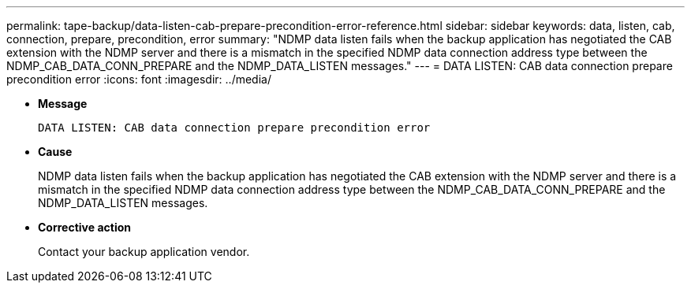 ---
permalink: tape-backup/data-listen-cab-prepare-precondition-error-reference.html
sidebar: sidebar
keywords: data, listen, cab, connection, prepare, precondition, error
summary: "NDMP data listen fails when the backup application has negotiated the CAB extension with the NDMP server and there is a mismatch in the specified NDMP data connection address type between the NDMP_CAB_DATA_CONN_PREPARE and the NDMP_DATA_LISTEN messages."
---
= DATA LISTEN: CAB data connection prepare precondition error
:icons: font
:imagesdir: ../media/

[.lead]
* *Message*
+
`DATA LISTEN: CAB data connection prepare precondition error`

* *Cause*
+
NDMP data listen fails when the backup application has negotiated the CAB extension with the NDMP server and there is a mismatch in the specified NDMP data connection address type between the NDMP_CAB_DATA_CONN_PREPARE and the NDMP_DATA_LISTEN messages.

* *Corrective action*
+
Contact your backup application vendor.
